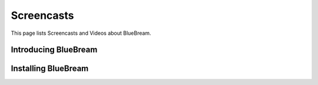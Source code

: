 Screencasts
===========

This page lists Screencasts and Videos about BlueBream.

Introducing BlueBream
---------------------

.. raw:: html

  <object width="560" height="340"><param name="movie" value="http://www.youtube.com/v/HyG5Qee5wbs&hl=en_US&fs=1&rel=0"></param><param name="allowFullScreen" value="true"></param><param name="allowscriptaccess" value="always"></param><embed src="http://www.youtube.com/v/HyG5Qee5wbs&hl=en_US&fs=1&rel=0" type="application/x-shockwave-flash" allowscriptaccess="always" allowfullscreen="true" width="560" height="340"></embed></object>

Installing BlueBream
--------------------

.. raw:: html

  <object width="480" height="385"><param name="movie"
  value="http://www.youtube.com/v/_Rq0CXR4_08&hl=en_US&fs=1&rel=0"></param><param
  name="allowFullScreen" value="true"></param><param name="allowscriptaccess"
  value="always"></param><embed
  src="http://www.youtube.com/v/_Rq0CXR4_08&hl=en_US&fs=1&rel=0"
  type="application/x-shockwave-flash" allowscriptaccess="always"
  allowfullscreen="true" width="480" height="385"></embed></object>
